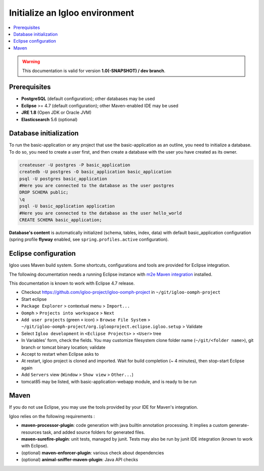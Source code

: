 Initialize an Igloo environment
===============================

.. contents:: :local:

.. warning:: This documentation is valid for version **1.0(-SNAPSHOT) / dev branch**.

Prerequisites
-------------

* **PostgreSQL** (default configuration); other databases may be used
* **Eclipse** >= 4.7 (default configuration); other Maven-enabled IDE may be used
* **JRE 1.8** (Open JDK or Oracle JVM)
* **Elasticsearch** 5.6 (optional)


Database initialization
-----------------------

To run the basic-application or any project that use the basic-application as an outline, you need to initialize a database.
To do so, you need to create a user first, and then create a database with the user you have created as its owner.

.. code-block:: bash

  createuser -U postgres -P basic_application
  createdb -U postgres -O basic_application basic_application
  psql -U postgres basic_application
  #Here you are connected to the database as the user postgres
  DROP SCHEMA public;
  \q
  psql -U basic_application application
  #Here you are connected to the database as the user hello_world
  CREATE SCHEMA basic_application;

**Database's content** is automatically initialized (schema, tables, index, data) with default basic_application configuration
(spring profile **flyway** enabled, see ``spring.profiles.active`` configuration).


Eclipse configuration
---------------------

Igloo uses Maven build system. Some shortcuts, configurations and tools are provided for Eclipse integration.

The following documentation needs a running Eclipse instance with `m2e Maven integration <http://www.eclipse.org/m2e/>`_ installed.

This documentation is known to work with Eclipse 4.7 release.

* Checkout https://github.com/igloo-project/igloo-oomph-project in ``~/git/igloo-oomph-project``

* Start eclipse

* ``Package Explorer`` > contextual menu > ``Import...``

* ``Oomph`` > ``Projects into workspace`` > ``Next``

* ``Add user projects`` (green ``+`` icon) > ``Browse File System`` > ``~/git/igloo-oomph-project/org.iglooproject.eclipse.igloo.setup`` > Validate

* Select ``Igloo development`` in ``<Eclipse Projects>`` > ``<User>`` tree

* In Variables' form, check the fields. You may customize filesystem clone folder name (``~/git/<folder name>``), git branch or tomcat binary location; validate

* Accept to restart when Eclipse asks to

* At restart, igloo project is cloned and imported. Wait for build completion (~ 4 minutes), then stop-start Eclipse again

* Add ``Servers`` view (``Window`` > ``Show view`` > ``Other...``)

* tomcat85 may be listed, with basic-application-webapp module, and is ready to be run


Maven
-----

If you do not use Eclipse, you may use the tools provided by your IDE for Maven's integration.

Igloo relies on the following requirements :

* **maven-processor-plugin**: code generation with java builtin annotation processing. It implies a custom generate-resources task, and added source folders for generated files.

* **maven-surefire-plugin**: unit tests, managed by junit. Tests may also be run by junit IDE integration (known to work with Eclipse).

* (optional) **maven-enforcer-plugin**: various check about dependencies

* (optional) **animal-sniffer-maven-plugin**: Java API checks
